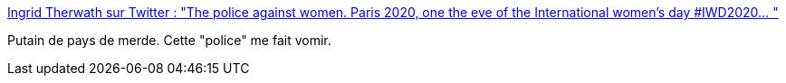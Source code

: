 :jbake-type: post
:jbake-status: published
:jbake-title: Ingrid Therwath sur Twitter : "The police against women. Paris 2020, one the eve of the International women’s day #IWD2020… "
:jbake-tags: france,violence,police,_mois_mars,_année_2020
:jbake-date: 2020-03-08
:jbake-depth: ../
:jbake-uri: shaarli/1583664390000.adoc
:jbake-source: https://nicolas-delsaux.hd.free.fr/Shaarli?searchterm=https%3A%2F%2Ftwitter.com%2Fingridtherwath%2Fstatus%2F1236422992294535169&searchtags=france+violence+police+_mois_mars+_ann%C3%A9e_2020
:jbake-style: shaarli

https://twitter.com/ingridtherwath/status/1236422992294535169[Ingrid Therwath sur Twitter : "The police against women. Paris 2020, one the eve of the International women’s day #IWD2020… "]

Putain de pays de merde. Cette "police" me fait vomir.
